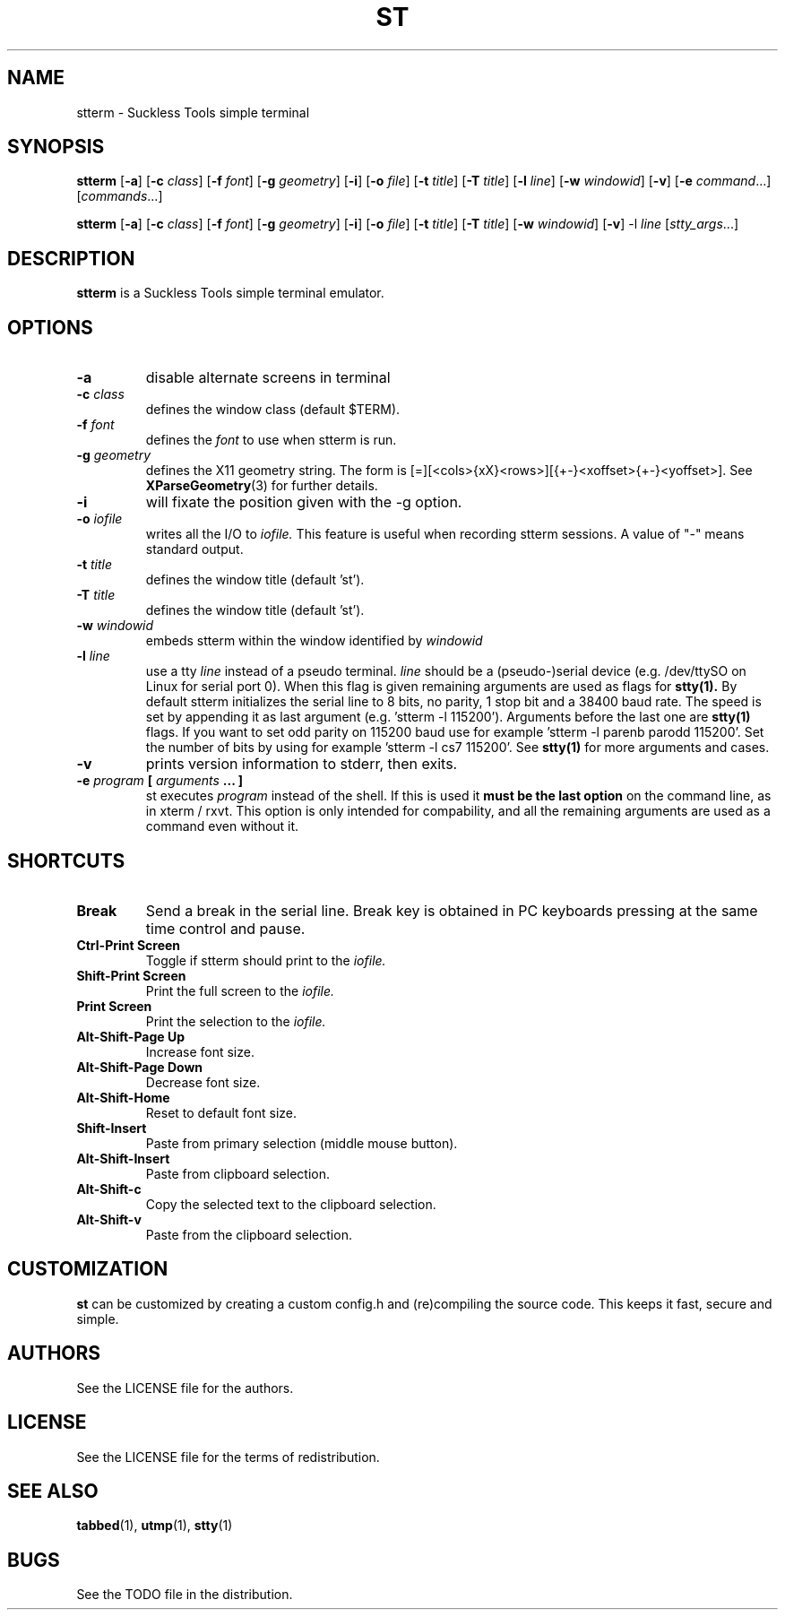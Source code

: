 .TH ST 1 st\-VERSION
.SH NAME
stterm \- Suckless Tools simple terminal
.SH SYNOPSIS
.B stterm
.RB [ \-a ]
.RB [ \-c
.IR class ]
.RB [ \-f
.IR font ]
.RB [ \-g
.IR geometry ]
.RB [ \-i ]
.RB [ \-o
.IR file ]
.RB [ \-t 
.IR title ]
.RB [ \-T
.IR title ]
.RB [ \-l
.IR line ]
.RB [ \-w 
.IR windowid ]
.RB [ \-v ]
.RB [ \-e
.IR command ...]
.RI [ commands ...]
.PP
.B stterm
.RB [ \-a ]
.RB [ \-c
.IR class ]
.RB [ \-f
.IR font ]
.RB [ \-g
.IR geometry ]
.RB [ \-i ]
.RB [ \-o
.IR file ]
.RB [ \-t
.IR title ]
.RB [ \-T
.IR title ]
.RB [ \-w
.IR windowid ]
.RB [ \-v ]
.RB \-l
.IR line
.RI [ stty_args ...]
.SH DESCRIPTION
.B stterm
is a Suckless Tools simple terminal emulator.
.SH OPTIONS
.TP
.B \-a
disable alternate screens in terminal
.TP
.BI \-c " class"
defines the window class (default $TERM).
.TP
.BI \-f " font"
defines the
.I font
to use when stterm is run.
.TP
.BI \-g " geometry"
defines the X11 geometry string.
The form is [=][<cols>{xX}<rows>][{+-}<xoffset>{+-}<yoffset>]. See
.BR XParseGeometry (3)
for further details.
.TP
.B \-i
will fixate the position given with the \-g option.
.TP
.BI \-o " iofile"
writes all the I/O to
.I iofile.
This feature is useful when recording stterm sessions. A value of "-" means
standard output.
.TP
.BI \-t " title"
defines the window title (default 'st').
.TP
.BI \-T " title"
defines the window title (default 'st').
.TP
.BI \-w " windowid"
embeds stterm within the window identified by 
.I windowid
.TP
.BI \-l " line"
use a tty
.I line
instead of a pseudo terminal.
.I line
should be a (pseudo-)serial device (e.g. /dev/ttySO on Linux for serial port
0).
When this flag is given
remaining arguments are used as flags for
.BR stty(1).
By default stterm initializes the serial line to 8 bits, no parity, 1 stop bit
and a 38400 baud rate. The speed is set by appending it as last argument
(e.g. 'stterm -l 115200'). Arguments before the last one are
.BR stty(1)
flags. If you want to set odd parity on 115200 baud use for example 'stterm -l
parenb parodd 115200'. Set the number of bits by using for example 'stterm -l cs7
115200'. See
.BR stty(1)
for more arguments and cases.
.TP
.B \-v
prints version information to stderr, then exits.
.TP
.BI \-e " program " [ " arguments " "... ]"
st executes
.I program
instead of the shell.  If this is used it
.B must be the last option
on the command line, as in xterm / rxvt.
This option is only intended for compability,
and all the remaining arguments are used as a command
even without it.
.SH SHORTCUTS
.TP
.B Break
Send a break in the serial line.
Break key is obtained in PC keyboards
pressing at the same time control and pause.
.TP
.B Ctrl-Print Screen
Toggle if stterm should print to the
.I iofile.
.TP
.B Shift-Print Screen
Print the full screen to the
.I iofile.
.TP
.B Print Screen
Print the selection to the
.I iofile.
.TP
.B Alt-Shift-Page Up
Increase font size.
.TP
.B Alt-Shift-Page Down
Decrease font size.
.TP
.B Alt-Shift-Home
Reset to default font size.
.TP
.B Shift-Insert
Paste from primary selection (middle mouse button).
.TP
.B Alt-Shift-Insert
Paste from clipboard selection.
.TP
.B Alt-Shift-c
Copy the selected text to the clipboard selection.
.TP
.B Alt-Shift-v
Paste from the clipboard selection.
.SH CUSTOMIZATION
.B st
can be customized by creating a custom config.h and (re)compiling the source
code. This keeps it fast, secure and simple.
.SH AUTHORS
See the LICENSE file for the authors.
.SH LICENSE
See the LICENSE file for the terms of redistribution.
.SH SEE ALSO
.BR tabbed (1),
.BR utmp (1),
.BR stty (1)
.SH BUGS
See the TODO file in the distribution.

